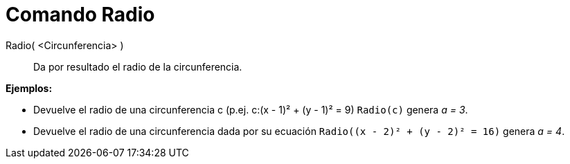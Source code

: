 = Comando Radio
:page-en: commands/Radius
ifdef::env-github[:imagesdir: /es/modules/ROOT/assets/images]

Radio( <Circunferencia> )::
  Da por resultado el radio de la circunferencia.

[EXAMPLE]
====

*Ejemplos:*

* Devuelve el radio de una circunferencia c (p.ej. c:(x - 1)² + (y - 1)² = 9) `++Radio(c)++` genera _a = 3_.
* Devuelve el radio de una circunferencia dada por su ecuación `++Radio((x - 2)² + (y - 2)² = 16)++` genera _a = 4_.

====

